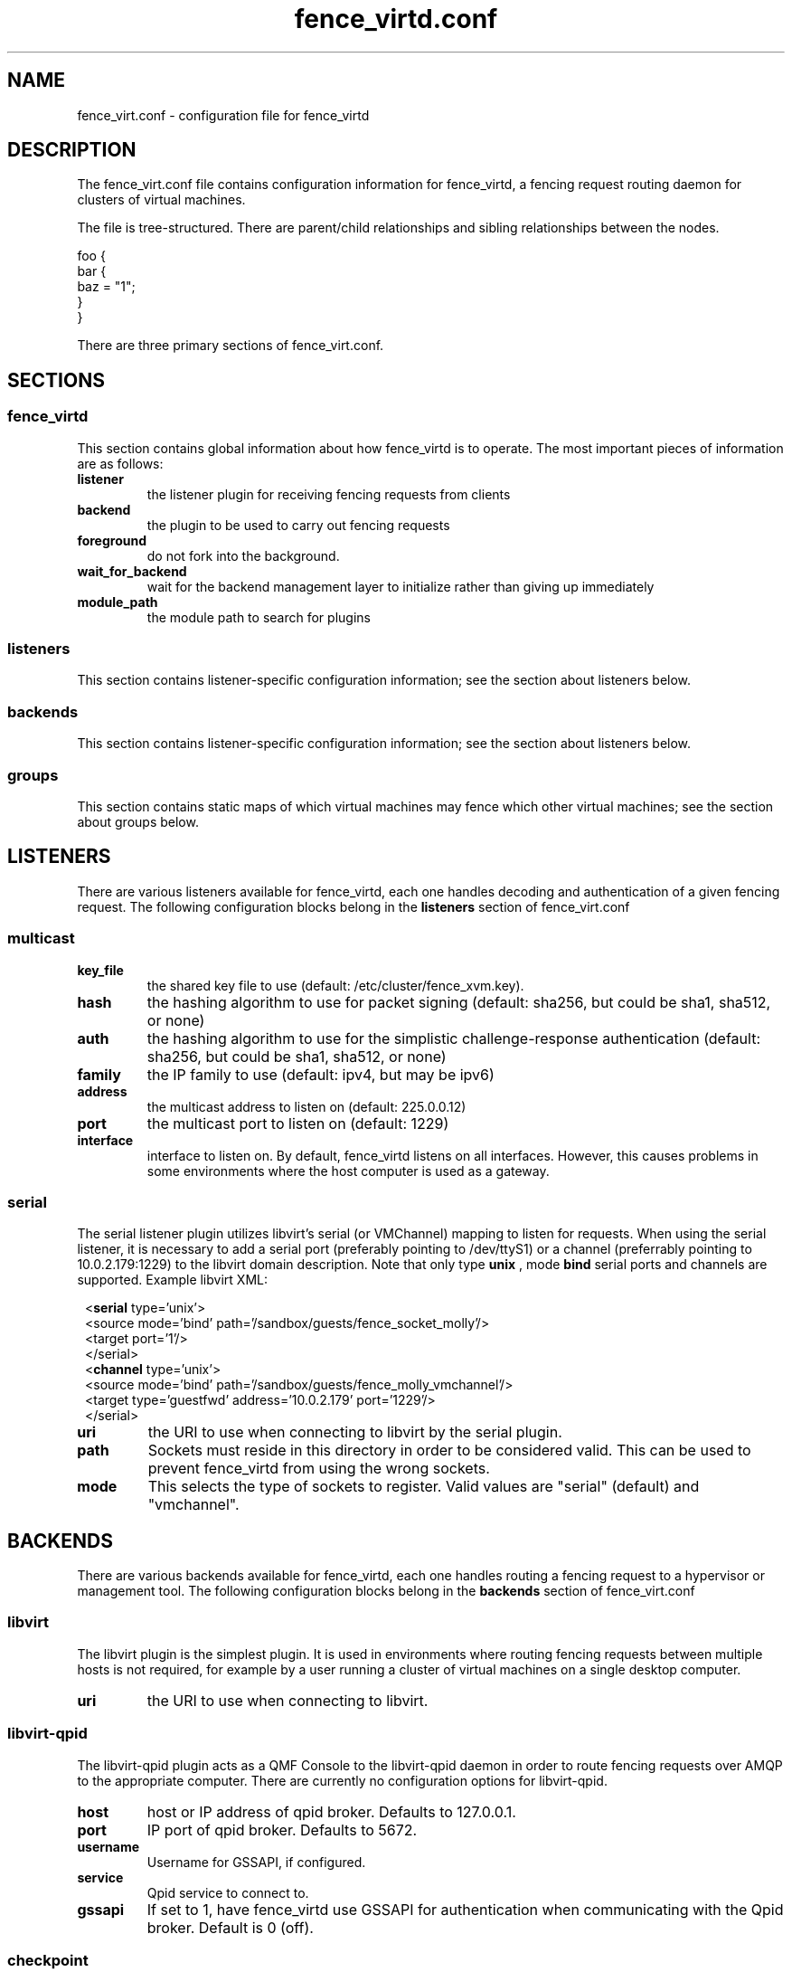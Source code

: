 .TH fence_virtd.conf 5

.SH NAME
fence_virt.conf - configuration file for fence_virtd

.SH DESCRIPTION

The fence_virt.conf file contains configuration information for fence_virtd,
a fencing request routing daemon for clusters of virtual machines.

The file is tree-structured.  There are parent/child relationships and sibling
relationships between the nodes.

  foo {
    bar {
      baz = "1";
    }
  }

There are three primary sections of fence_virt.conf.

.SH SECTIONS
.SS fence_virtd

This section contains global information about how fence_virtd is to operate.
The most important pieces of information are as follows:

.TP
.B listener
.
the listener plugin for receiving fencing requests from clients

.TP
.B backend
.
the plugin to be used to carry out fencing requests

.TP
.B foreground
.
do not fork into the background.

.TP
.B wait_for_backend
.
wait for the backend management layer to initialize rather than giving up immediately

.TP
.B module_path
.
the module path to search for plugins

.SS listeners

This section contains listener-specific configuration information; see the
section about listeners below.

.SS backends

This section contains listener-specific configuration information; see the
section about listeners below.

.SS groups

This section contains static maps of which virtual machines
may fence which other virtual machines; see the section
about groups below.


.SH LISTENERS

There are various listeners available for fence_virtd, each one handles
decoding and authentication of a given fencing request.  The following 
configuration blocks belong in the \fBlisteners\fP section of fence_virt.conf

.SS multicast
.TP
.B key_file
.
the shared key file to use (default: /etc/cluster/fence_xvm.key).

.TP
.B hash
.
the hashing algorithm to use for packet signing (default: sha256, but could
be sha1, sha512, or none)

.TP
.B auth
.
the hashing algorithm to use for the simplistic challenge-response authentication
(default: sha256, but could be sha1, sha512, or none)

.TP
.B family
.
the IP family to use (default: ipv4, but may be ipv6)

.TP
.B address
.
the multicast address to listen on (default: 225.0.0.12)

.TP
.B port
.
the multicast port to listen on (default: 1229)

.TP
.B interface
.
interface to listen on.  By default, fence_virtd listens on all interfaces.
However, this causes problems in some environments where the host computer
is used as a gateway.

.SS serial

The serial listener plugin utilizes libvirt's serial (or VMChannel)
mapping to listen for requests.  When using the serial listener, it is
necessary to add a serial port (preferably pointing to /dev/ttyS1) or
a channel (preferrably pointing to 10.0.2.179:1229) to the
libvirt domain description.  Note that only type
.B unix
, mode 
.B bind
serial ports and channels are supported.  Example libvirt XML:

.in 8
  <\fBserial\fP type='unix'>
    <source mode='bind' path='/sandbox/guests/fence_socket_molly'/>
    <target port='1'/>
  </serial>
  <\fBchannel\fP type='unix'>
    <source mode='bind' path='/sandbox/guests/fence_molly_vmchannel'/>
    <target type='guestfwd' address='10.0.2.179' port='1229'/>
  </serial>
.in 0

.TP
.B uri
.
the URI to use when connecting to libvirt by the serial plugin.

.TP
.B path
.
Sockets must reside in this directory in order to be considered
valid.  This can be used to prevent fence_virtd from using the wrong
sockets.

.TP
.B mode
.
This selects the type of sockets to register.  Valid values are "serial"
(default) and "vmchannel".


.SH BACKENDS

There are various backends available for fence_virtd, each one handles
routing a fencing request to a hypervisor or management tool.  The following 
configuration blocks belong in the \fBbackends\fP section of fence_virt.conf

.SS libvirt

The libvirt plugin is the simplest plugin.  It is used in environments where
routing fencing requests between multiple hosts is not required, for example
by a user running a cluster of virtual machines on a single desktop computer.

.TP
.B uri
.
the URI to use when connecting to libvirt.

.SS libvirt-qpid

The libvirt-qpid plugin acts as a QMF Console to the libvirt-qpid daemon in
order to route fencing requests over AMQP to the appropriate computer.  There
are currently no configuration options for libvirt-qpid.

.TP
.B host
.
host or IP address of qpid broker.  Defaults to 127.0.0.1.

.TP
.B port
.
IP port of qpid broker.  Defaults to 5672.

.TP
.B username
.
Username for GSSAPI, if configured.

.TP
.B service
.
Qpid service to connect to.

.TP
.B gssapi
.
If set to 1, have fence_virtd use GSSAPI for authentication when communicating
with the Qpid broker.  Default is 0 (off).

.SS checkpoint

The checkpoint plugin uses CMAN, CPG, and OpenAIS checkpoints to track virtual
machines and route fencing requests to the appropriate computer.

.TP
.B uri
.
the URI to use when connecting to libvirt by the checkpoint plugin.

.TP
.B name_mode
.
The checkpoint plugin, in order to retain compatibility with fence_xvm,
stores virtual machines in a certain way in the OpenAIS checkpoints.  The
default was to use 'name' when using fence_xvm and fence_xvmd, and so this
is still the default.  However, it is strongly recommended to use 'uuid'
instead of 'name' in all cluster environments involving more than one
physical host in order to avoid the potential for name collisions.

.SH GROUPS

Fence_virtd supports static maps which allow grouping of VMs.  The
groups are arbitrary and are checked at fence time.  Any member of
a group may fence any other member.  Hosts may be assigned to multiple
groups if desired.

.SS group

This defines a group.

.TP
.B uuid
.
defines UUID as a member of a group.

.TP
.B ip
.
defines an IP which is allowed to send fencing requests
for members of this group (e.g. for multicast).  It is
highly recommended that this be used in conjunction with
a key file.



.SH EXAMPLE

 fence_virtd {
  listener = "multicast";
  backend = "checkpoint";
 }

 # this is the listeners section

 listeners {
  multicast {
   key_file = "/etc/cluster/fence_xvm.key";
  }
 }

 backends {
  libvirt { 
   uri = "qemu:///system";
  }
 }
 
 groups {
  group {
   ip = "192.168.1.1";
   uuid = "44179d3f-6c63-474f-a212-20c8b4b25b16";
   uuid = "1ce02c4b-dfa1-42cb-b5b1-f0b1091ece60";
  }
 }

.SH SEE ALSO
fence_virtd(8), fence_virt(8), fence_xvm(8), fence(8)
